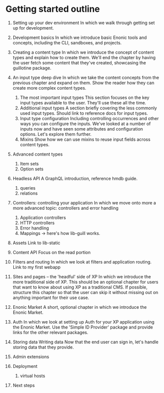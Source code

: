 

* Getting started outline

1. Setting up your dev environment
   In which we walk through getting set up for development.

2. Development basics
   In which we introduce basic Enonic tools and concepts, including
   the CLI, sandboxes, and projects.

3. Creating a content type
   In which we introduce the concept of content types and explain how
   to create them. We'll end the chapter by having the user fetch some
   content that they've created, showcasing the guillotine package.

4. An input type deep dive
   In which we take the content concepts from the previous chapter and
   expand on them. Show the reader how they can create more complex
   content types.
   1) The most important input types
      This section focuses on the key input types available to the
      user. They'll use these all the time.
   2) Additional input types
      A section briefly covering the less commonly used input types.
      Should link to reference docs for input types.
   3) Input type configuration
      Including controlling occurrences and other ways you can
      configure the inputs. We've looked at a number of inputs now and
      have seen some attributes and configuration options. Let's
      explore them further.
   4) Mixins
      Show how we can use mixins to reuse input fields across content types.

5. Advanced content types
   1. Item sets
   2. Option sets

6. Headless API
   A GraphQL introduction, reference hmdb guide.
   1. queries
   2. relations

7. Controllers: controlling your application
   In which we move onto more a more advanced topic: controllers and
   error handling
   1. Application controllers
   2. HTTP controllers
   3. Error handling
   4. Mappings ->  here's how lib-guill works.

8. Assets
   Link to lib-static

9. Content API
   Focus on the read portion

10. Filters and routing
    In which we look at filters and application routing.
    Link to my first webapp

11. Sites and pages -- the 'headful' side of XP
    In which we introduce the more traditional side of XP. This should
    be an optional chapter for users that want to know about using XP
    as a traditional CMS. If possible, structure this chapter so that
    the user can skip it without missing out on anything important for
    their use case.

12. Enonic Market
    A short, optional chapter in which we introduce the Enonic Market.

13. Auth
    In which we look at setting up Auth for your XP application using
    the Enonic Market. Use the 'Simple ID Provider' package and provide
    links for the other relevant packages.

14. Storing data
    Writing data
    Now that the end user can sign in, let's handle storing data that
    they provide.

15. Admin extensions

16. Deployment
    1. virtual hosts

17. Next steps
